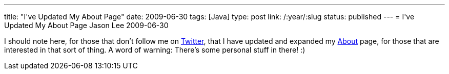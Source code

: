 ---
title: "I&#039;ve Updated My About Page"
date: 2009-06-30
tags: [Java]
type: post
link: /:year/:slug
status: published
---
= I&#039;ve Updated My About Page
Jason Lee
2009-06-30

I should note here, for those that don't follow me on http://www.twitter.com/jasondlee[Twitter], that I have updated and expanded my link:about[About] page, for those that are interested in that sort of thing.  A word of warning: There's some personal stuff in there! :)
